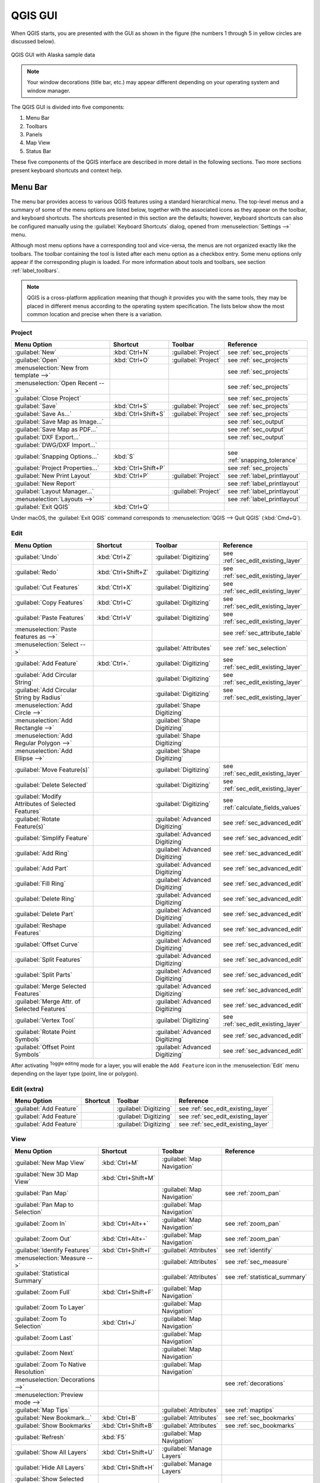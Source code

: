 .. only:: html

   |updatedisclaimer|

.. Purpose: This chapter aims to describe only the interface of the default
.. QGIS interface. Details should be written in other parts with a link toward it.

.. _`label_qgismainwindow`:

********
QGIS GUI
********

.. only:: html

   .. contents::
      :local:

.. index::
   single: Main window

When QGIS starts, you are presented with the GUI as shown in the figure (the
numbers 1 through 5 in yellow circles are discussed below).

.. _figure_startup:

.. figure:: img/startup.png
   :align: center

   QGIS GUI with Alaska sample data

.. note::
   Your window decorations (title bar, etc.) may appear different depending
   on your operating system and window manager.

The QGIS GUI is divided into five components:

#. Menu Bar
#. Toolbars
#. Panels
#. Map View
#. Status Bar

These five components of the QGIS interface are described in more detail in
the following sections. Two more sections present keyboard shortcuts and
context help.

.. index:: Menu
.. _label_menubar:

Menu Bar
========

The menu bar provides access to various QGIS features using a standard
hierarchical menu. The top-level menus and a summary of some of the menu
options are listed below, together with the associated icons as
they appear on the toolbar, and keyboard shortcuts. The shortcuts presented in
this section are the defaults; however, keyboard shortcuts can also be configured
manually using the :guilabel:`Keyboard Shortcuts` dialog, opened from
:menuselection:`Settings -->` menu.

Although most menu options have a corresponding tool and vice-versa, the menus
are not organized exactly like the toolbars. The toolbar containing the tool is
listed after each menu option as a checkbox entry. Some menu options only
appear if the corresponding plugin is loaded. For more information about tools
and toolbars, see section :ref:`label_toolbars`.

.. note:: QGIS is a cross-platform application meaning that though it provides you
   with the same tools, they may be placed in different menus according to the
   operating system specification. The lists below show the most common location
   and precise when there is a variation.

.. index:: Project

Project
-------

=======================================================  ====================  =========================  ===============================
Menu Option                                              Shortcut              Toolbar                    Reference
=======================================================  ====================  =========================  ===============================
|fileNew| :guilabel:`New`                                :kbd:`Ctrl+N`         :guilabel:`Project`        see :ref:`sec_projects`
|fileOpen| :guilabel:`Open`                              :kbd:`Ctrl+O`         :guilabel:`Project`        see :ref:`sec_projects`
:menuselection:`New from template -->`                   \                     \                          see :ref:`sec_projects`
:menuselection:`Open Recent -->`                         \                     \                          see :ref:`sec_projects`
:guilabel:`Close Project`                                \                     \                          see :ref:`sec_projects`
|fileSave| :guilabel:`Save`                              :kbd:`Ctrl+S`         :guilabel:`Project`        see :ref:`sec_projects`
|fileSaveAs| :guilabel:`Save As...`                      :kbd:`Ctrl+Shift+S`   :guilabel:`Project`        see :ref:`sec_projects`
|saveMapAsImage| :guilabel:`Save Map as Image...`        \                     \                          see :ref:`sec_output`
|saveAsPDF| :guilabel:`Save Map as PDF...`               \                     \                          see :ref:`sec_output`
:guilabel:`DXF Export...`                                \                     \                          see :ref:`sec_output`
:guilabel:`DWG/DXF Import...`                            \                     \                          \
:guilabel:`Snapping Options...`                          :kbd:`S`              \                          see :ref:`snapping_tolerance`
|projectProperties| :guilabel:`Project Properties...`    :kbd:`Ctrl+Shift+P`   \                          see :ref:`sec_projects`
|newLayout| :guilabel:`New Print Layout`                 :kbd:`Ctrl+P`         :guilabel:`Project`        see :ref:`label_printlayout`
|newReport| :guilabel:`New Report`                       \                     \                          see :ref:`label_printlayout`
|layoutManager| :guilabel:`Layout Manager...`            \                     :guilabel:`Project`        see :ref:`label_printlayout`
:menuselection:`Layouts -->`                             \                     \                          see :ref:`label_printlayout`
|fileExit| :guilabel:`Exit QGIS`                         :kbd:`Ctrl+Q`         \                          \
=======================================================  ====================  =========================  ===============================

Under |osx| macOS, the :guilabel:`Exit QGIS` command corresponds to
:menuselection:`QGIS --> Quit QGIS` (:kbd:`Cmd+Q`).

Edit
----

====================================================================  ====================  =================================   ===================================
Menu Option                                                           Shortcut              Toolbar                             Reference
====================================================================  ====================  =================================   ===================================
|undo| :guilabel:`Undo`                                               :kbd:`Ctrl+Z`         :guilabel:`Digitizing`              see :ref:`sec_edit_existing_layer`
|redo| :guilabel:`Redo`                                               :kbd:`Ctrl+Shift+Z`   :guilabel:`Digitizing`              see :ref:`sec_edit_existing_layer`
|editCut| :guilabel:`Cut Features`                                    :kbd:`Ctrl+X`         :guilabel:`Digitizing`              see :ref:`sec_edit_existing_layer`
|editCopy| :guilabel:`Copy Features`                                  :kbd:`Ctrl+C`         :guilabel:`Digitizing`              see :ref:`sec_edit_existing_layer`
|editPaste| :guilabel:`Paste Features`                                :kbd:`Ctrl+V`         :guilabel:`Digitizing`              see :ref:`sec_edit_existing_layer`
:menuselection:`Paste features as -->`                                \                     \                                   see :ref:`sec_attribute_table`
:menuselection:`Select -->`                                           \                     :guilabel:`Attributes`              see :ref:`sec_selection`
|capturePoint| :guilabel:`Add Feature`                                :kbd:`Ctrl+.`         :guilabel:`Digitizing`              see :ref:`sec_edit_existing_layer`
|circularStringCurvePoint| :guilabel:`Add Circular String`            \                     :guilabel:`Digitizing`              see :ref:`sec_edit_existing_layer`
|circularStringRadius| :guilabel:`Add Circular String by Radius`      \                     :guilabel:`Digitizing`              see :ref:`sec_edit_existing_layer`
:menuselection:`Add Circle -->`                                       \                     :guilabel:`Shape Digitizing`        \
:menuselection:`Add Rectangle -->`                                    \                     :guilabel:`Shape Digitizing`        \
:menuselection:`Add Regular Polygon -->`                              \                     :guilabel:`Shape Digitizing`        \
:menuselection:`Add Ellipse -->`                                      \                     :guilabel:`Shape Digitizing`        \
|moveFeature| :guilabel:`Move Feature(s)`                             \                     :guilabel:`Digitizing`              see :ref:`sec_edit_existing_layer`
|deleteSelected| :guilabel:`Delete Selected`                          \                     :guilabel:`Digitizing`              see :ref:`sec_edit_existing_layer`
|multiEdit| :guilabel:`Modify Attributes of Selected Features`        \                     :guilabel:`Digitizing`              see :ref:`calculate_fields_values`
|rotateFeature| :guilabel:`Rotate Feature(s)`                         \                     :guilabel:`Advanced Digitizing`     see :ref:`sec_advanced_edit`
|simplifyFeatures| :guilabel:`Simplify Feature`                       \                     :guilabel:`Advanced Digitizing`     see :ref:`sec_advanced_edit`
|addRing| :guilabel:`Add Ring`                                        \                     :guilabel:`Advanced Digitizing`     see :ref:`sec_advanced_edit`
|addPart| :guilabel:`Add Part`                                        \                     :guilabel:`Advanced Digitizing`     see :ref:`sec_advanced_edit`
|fillRing| :guilabel:`Fill Ring`                                      \                     :guilabel:`Advanced Digitizing`     see :ref:`sec_advanced_edit`
|deleteRing| :guilabel:`Delete Ring`                                  \                     :guilabel:`Advanced Digitizing`     see :ref:`sec_advanced_edit`
|deletePart| :guilabel:`Delete Part`                                  \                     :guilabel:`Advanced Digitizing`     see :ref:`sec_advanced_edit`
|reshape| :guilabel:`Reshape Features`                                \                     :guilabel:`Advanced Digitizing`     see :ref:`sec_advanced_edit`
|offsetCurve| :guilabel:`Offset Curve`                                \                     :guilabel:`Advanced Digitizing`     see :ref:`sec_advanced_edit`
|splitFeatures| :guilabel:`Split Features`                            \                     :guilabel:`Advanced Digitizing`     see :ref:`sec_advanced_edit`
|splitParts| :guilabel:`Split Parts`                                  \                     :guilabel:`Advanced Digitizing`     see :ref:`sec_advanced_edit`
|mergeFeatures| :guilabel:`Merge Selected Features`                   \                     :guilabel:`Advanced Digitizing`     see :ref:`sec_advanced_edit`
|mergeFeatAttributes| :guilabel:`Merge Attr. of Selected Features`    \                     :guilabel:`Advanced Digitizing`     see :ref:`sec_advanced_edit`
|nodeTool| :guilabel:`Vertex Tool`                                    \                     :guilabel:`Digitizing`              see :ref:`sec_edit_existing_layer`
|rotatePointSymbols| :guilabel:`Rotate Point Symbols`                 \                     :guilabel:`Advanced Digitizing`     see :ref:`sec_advanced_edit`
|offsetPointSymbols| :guilabel:`Offset Point Symbols`                 \                     :guilabel:`Advanced Digitizing`     see :ref:`sec_advanced_edit`
====================================================================  ====================  =================================   ===================================

After activating |toggleEditing| :sup:`Toggle editing` mode for a layer,
you will enable the ``Add Feature`` icon in the :menuselection:`Edit` menu
depending on the layer type (point, line or polygon).

Edit (extra)
------------

=======================================================  ====================  =============================  =====================================
Menu Option                                              Shortcut              Toolbar                        Reference
=======================================================  ====================  =============================  =====================================
|capturePoint| :guilabel:`Add Feature`                   \                     :guilabel:`Digitizing`         see :ref:`sec_edit_existing_layer`
|captureLine| :guilabel:`Add Feature`                    \                     :guilabel:`Digitizing`         see :ref:`sec_edit_existing_layer`
|capturePolygon| :guilabel:`Add Feature`                 \                     :guilabel:`Digitizing`         see :ref:`sec_edit_existing_layer`
=======================================================  ====================  =============================  =====================================

.. _view_menu:

View
----

=======================================================  ====================  ===============================  ==========================================
Menu Option                                              Shortcut              Toolbar                          Reference
=======================================================  ====================  ===============================  ==========================================
|newMap| :guilabel:`New Map View`                        :kbd:`Ctrl+M`         :guilabel:`Map Navigation`       \
:guilabel:`New 3D Map View`                              :kbd:`Ctrl+Shift+M`   \                                \
|pan| :guilabel:`Pan Map`                                \                     :guilabel:`Map Navigation`       see :ref:`zoom_pan`
|panToSelected| :guilabel:`Pan Map to Selection`         \                     :guilabel:`Map Navigation`       \
|zoomIn| :guilabel:`Zoom In`                             :kbd:`Ctrl+Alt++`     :guilabel:`Map Navigation`       see :ref:`zoom_pan`
|zoomOut| :guilabel:`Zoom Out`                           :kbd:`Ctrl+Alt+-`     :guilabel:`Map Navigation`       see :ref:`zoom_pan`
|identify| :guilabel:`Identify Features`                 :kbd:`Ctrl+Shift+I`   :guilabel:`Attributes`           see :ref:`identify`
:menuselection:`Measure -->`                             \                     :guilabel:`Attributes`           see :ref:`sec_measure`
|sum| :guilabel:`Statistical Summary`                    \                     :guilabel:`Attributes`           see :ref:`statistical_summary`
|zoomFullExtent| :guilabel:`Zoom Full`                   :kbd:`Ctrl+Shift+F`   :guilabel:`Map Navigation`       \
|zoomToLayer| :guilabel:`Zoom To Layer`                  \                     :guilabel:`Map Navigation`       \
|zoomToSelected| :guilabel:`Zoom To Selection`           :kbd:`Ctrl+J`         :guilabel:`Map Navigation`       \
|zoomLast| :guilabel:`Zoom Last`                         \                     :guilabel:`Map Navigation`       \
|zoomNext| :guilabel:`Zoom Next`                         \                     :guilabel:`Map Navigation`       \
|zoomActual| :guilabel:`Zoom To Native Resolution`       \                     :guilabel:`Map Navigation`       \
:menuselection:`Decorations -->`                         \                     \                                see :ref:`decorations`
:menuselection:`Preview mode -->`                        \                     \                                \
|mapTips| :guilabel:`Map Tips`                           \                     :guilabel:`Attributes`           see :ref:`maptips`
|newBookmark| :guilabel:`New Bookmark...`                :kbd:`Ctrl+B`         :guilabel:`Attributes`           see :ref:`sec_bookmarks`
|showBookmarks| :guilabel:`Show Bookmarks`               :kbd:`Ctrl+Shift+B`   :guilabel:`Attributes`           see :ref:`sec_bookmarks`
|draw| :guilabel:`Refresh`                               :kbd:`F5`             :guilabel:`Map Navigation`       \
|showAllLayers| :guilabel:`Show All Layers`              :kbd:`Ctrl+Shift+U`   :guilabel:`Manage Layers`        \
|hideAllLayers| :guilabel:`Hide All Layers`              :kbd:`Ctrl+Shift+H`   :guilabel:`Manage Layers`        \
|showAllLayers| :guilabel:`Show Selected Layers`         \                     \                                \
|hideAllLayers| :guilabel:`Hide Selected Layers`         \                     \                                \
|hideAllLayers| :guilabel:`Hide Deselected Layers`       \                     \                                \
:menuselection:`Panels -->`                              \                     \                                see :ref:`sec_panels_and_toolbars`
:menuselection:`Toolbars -->`                            \                     \                                see :ref:`sec_panels_and_toolbars`
:guilabel:`Toggle Full Screen Mode`                      :kbd:`F11`            \                                \
:guilabel:`Toggle Panel Visibility`                      :kbd:`Ctrl+Tab`       \                                \
=======================================================  ====================  ===============================  ==========================================

Under |kde| Linux KDE, :menuselection:`Panels -->`, :menuselection:`Toolbars -->`
and :guilabel:`Toggle Full Screen Mode` are rather placed in :menuselection:`Settings`
menu.

Layer
-----

============================================================  ====================  ================================  =====================================
Menu Option                                                   Shortcut              Toolbar                           Reference
============================================================  ====================  ================================  =====================================
|dataSourceManager| :guilabel:`Data Source Manager`           :kbd:`Ctrl+L`         :guilabel:`Data Source Manager`    \
:menuselection:`Create Layer -->`                             \                     :guilabel:`Data Source Manager`    see :ref:`sec_create_vector`
:menuselection:`Add Layer -->`                                \                     :guilabel:`Manage Layers`          see :ref:`supported_format`
:guilabel:`Embed Layers and Groups...`                        \                     \                                  see :ref:`nesting_projects`
:guilabel:`Add from Layer Definition File...`                 \                     \                                  \
|editCopy| :guilabel:`Copy style`                             \                     \                                  see :ref:`save_layer_property`
|editPaste| :guilabel:`Paste style`                           \                     \                                  see :ref:`save_layer_property`
|openTable| :guilabel:`Open Attribute Table`                  :kbd:`F6`             :guilabel:`Attributes`             see :ref:`sec_attribute_table`
|toggleEditing| :guilabel:`Toggle Editing`                    \                     :guilabel:`Digitizing`             see :ref:`sec_edit_existing_layer`
|fileSave| :guilabel:`Save Layer Edits`                       \                     :guilabel:`Digitizing`             see :ref:`sec_edit_existing_layer`
|allEdits| :menuselection:`Current Edits -->`                 \                     :guilabel:`Digitizing`             see :ref:`sec_edit_existing_layer`
:menuselection:`Save As...`                                   \                     \                                  see :ref:`general_saveas`
:menuselection:`Save As Layer Definition File...`             \                     \                                  \
|removeLayer| :guilabel:`Remove Layer/Group`                  :kbd:`Ctrl+D`         \                                  \
|duplicateLayer| :guilabel:`Duplicate Layer(s)`               \                     \                                  \
:guilabel:`Set Scale Visibility of Layer(s)`                  \                     \                                  \
:guilabel:`Set CRS of Layer(s)`                               :kbd:`Ctrl+Shift+C`   \                                  \
:guilabel:`Set Project CRS from Layer`                        \                     \                                  \
:guilabel:`Properties...`                                     \                     \                                  see :ref:`vector_properties_dialog`
:guilabel:`Filter...`                                         :kbd:`Ctrl+F`         \                                  see :ref:`vector_query_builder`
|labeling| :guilabel:`Labeling`                               \                     \                                  see :ref:`vector_labels_tab`
|inOverview| :guilabel:`Add to Overview`                      :kbd:`Ctrl+Shift+O`   :guilabel:`Manage Layers`          \
|addAllToOverview| :guilabel:`Add All To Overview`            \                     \                                  \
|removeAllOVerview| :guilabel:`Remove All From Overview`      \                     \                                  \
============================================================  ====================  ================================  =====================================

Settings
--------

=================================================================  ====================  ====================  ===================================
Menu Option                                                        Shortcut              Toolbar               Reference
=================================================================  ====================  ====================  ===================================
:menuselection:`User Profiles -->`                                 \                     \                     \
|symbology| :guilabel:`Style Manager...`                           \                     \                     see :ref:`vector_style_manager`
|customProjection| :guilabel:`Custom Projections...`               \                     \                     see :ref:`sec_custom_projections`
|keyboardShortcuts| :guilabel:`Keyboard Shortcuts...`              \                     \                     see :ref:`shortcuts`
|interfaceCustomization| :guilabel:`Interface Customization...`    \                     \                     see :ref:`sec_customization`
|options| :guilabel:`Options...`                                   \                     \                     see :ref:`gui_options`
=================================================================  ====================  ====================  ===================================

Under |kde| Linux KDE, you'll find more tools in :menuselection:`Settings`
menu such as :menuselection:`Panels -->`,
:menuselection:`Toolbars -->` and :guilabel:`Toggle Full Screen Mode`.

Plugins
-------

======================================================================  ====================  =======================  ===============================
Menu Option                                                             Shortcut               Toolbar                 Reference
======================================================================  ====================  =======================  ===============================
|showPluginManager| :guilabel:`Manage and Install Plugins...`           \                     \                        see :ref:`managing_plugins`
|pythonFile| :guilabel:`Python Console`                                 :kbd:`Ctrl+Alt+P`     :guilabel:`Plugins`      see :ref:`console`
======================================================================  ====================  =======================  ===============================

When starting QGIS for the first time not all core plugins are loaded.

Vector
------

==============================================================  =======================  ===============================
Menu Option                                                     Toolbar                  Reference
==============================================================  =======================  ===============================
:menuselection:`Analysis Tools -->`                             \                        see :ref:`vector_menu`
:menuselection:`Research Tools -->`                             \                        see :ref:`vector_menu`
:menuselection:`Geoprocessing Tools -->`                        \                        see :ref:`vector_menu`
:menuselection:`Geometry Tools -->`                             \                        see :ref:`vector_menu`
:menuselection:`Data Management Tools -->`                      \                        see :ref:`vector_menu`
|coordinateCapture| :guilabel:`Coordinate Capture`              :guilabel:`Vector`       see :ref:`coordcapt`
|geometryChecker| :guilabel:`Geometry Checker`                  :guilabel:`Vector`       see :ref:`geometry_checker`
|gpsImporter| :guilabel:`GPS Tools`                             :guilabel:`Vector`       see :ref:`plugin_gps`
|topologyChecker| :guilabel:`Topology Checker`                  :guilabel:`Vector`       see :ref:`topology`
==============================================================  =======================  ===============================

When starting QGIS for the first time not all core plugins are loaded.
Many of the above-mentioned sub-menus require the core plugin Processing
to be activated.

Raster
------

==========================================================  ====================  ==================================
Menu Option                                                 Toolbar               Reference
==========================================================  ====================  ==================================
|showRasterCalculator| :guilabel:`Raster calculator...`     \                     see :ref:`label_raster_calc`
:guilabel:`Align Raster...`                                 \                     see :ref:`label_raster_align`
:menuselection:`Analysis -->`                               \                     see :ref:`label_plugingdaltools`
:menuselection:`Projection -->`                             \                     see :ref:`label_plugingdaltools`
:menuselection:`Conversion -->`                             \                     see :ref:`label_plugingdaltools`
:menuselection:`Miscellaneous -->`                          \                     see :ref:`label_plugingdaltools`
:menuselection:`Extraction -->`                             \                     see :ref:`label_plugingdaltools`
|georefRun| :guilabel:`Georeferencer`                       :guilabel:`Raster`    see :ref:`georef`
==========================================================  ====================  ==================================

When starting QGIS for the first time not all core plugins are loaded.
Many of the above-mentioned sub-menus require the core plugin Processing
to be activated.

Database
--------

===============================================  ============================  ===============================
Menu Option                                      Toolbar                       Reference
===============================================  ============================  ===============================
|dbManager| :guilabel:`DB Manager`               :guilabel:`Database`          see :ref:`dbmanager`
:menuselection:`eVis -->`                        :guilabel:`Database`          see :ref:`evis`
:menuselection:`Offline Editing -->`             :guilabel:`Database`          see :ref:`offlinedit`
===============================================  ============================  ===============================

When starting QGIS for the first time not all core plugins are loaded.


Web
---

===============================================  ===========================  ===============================
Menu Option                                      Toolbar                      Reference
===============================================  ===========================  ===============================
|metasearch| :menuselection:`Metasearch`         :guilabel:`Web`              see :ref:`metasearch`
===============================================  ===========================  ===============================

When starting QGIS for the first time not all core plugins are loaded.


Processing
----------

==============================================================  ==========================  ==========================================
Menu Option                                                     Shortcut                    Reference
==============================================================  ==========================  ==========================================
|processing| :guilabel:`Toolbox`                                :kbd:`Ctrl+Alt+T`           see :ref:`processing.toolbox`
|processingModel| :guilabel:`Graphical Modeler...`              :kbd:`Ctrl+Alt+M`           see :ref:`processing.modeler`
|processingHistory| :guilabel:`History...`                      :kbd:`Ctrl+Alt+H`           see :ref:`processing.history`
|processingResult| :guilabel:`Results Viewer`                   :kbd:`Ctrl+Alt+R`           see :ref:`processing.results`
==============================================================  ==========================  ==========================================

When starting QGIS for the first time not all core plugins are loaded.

Help
----

=======================================================  ===========================  ===============================
Menu Option                                              Shortcut                     Toolbar
=======================================================  ===========================  ===============================
|helpContents| :guilabel:`Help Contents`                 :kbd:`F1`                    :guilabel:`Help`
|whatsThis| :guilabel:`What's This?`                     :kbd:`Shift+F1`              :guilabel:`Help`
:guilabel:`API Documentation`                            \                            \
:guilabel:`Report an Issue`                              \                            \
:guilabel:`Need commercial support?`                     \                            \
|qgisHomePage| :guilabel:`QGIS Home Page`                :kbd:`Ctrl+H`                \
|checkQgisVersion| :guilabel:`Check QGIS Version`        \                            \
|helpAbout| :guilabel:`About`                            \                            \
|helpSponsors| :guilabel:`QGIS Sponsors`                 \                            \
=======================================================  ===========================  ===============================

QGIS
-----

This menu is only available under |osx| macOS and contains some OS related
commands.

================================  ====================  =========================
Menu Option                       Shortcut              Reference
================================  ====================  =========================
:guilabel:`Preferences`           \                     \
:guilabel:`About QGIS`            \                     \
:guilabel:`Hide QGIS`             \                     \
 :guilabel:`Show All`              \                     \
:guilabel:`Hide Others`           \                     \
:guilabel:`Quit QGIS`             :kbd:`Cmd+Q`          \
================================  ====================  =========================

:guilabel:`Preferences` and :guilabel:`About QGIS` are the same commands as
:menuselection:`Settings --> Options` and :menuselection:`Help --> About`.
:guilabel:`Quit QGIS` corresponds to :menuselection:`Project --> Exit QGIS`
under the other platforms.

.. _sec_panels_and_toolbars:

Panels and Toolbars
===================

From the :menuselection:`View` menu (or |kde| :menuselection:`Settings`), you can
switch on and off QGIS widgets (:menuselection:`Panels -->`) or toolbars
(:menuselection:`Toolbars -->`). You can (de)activate any of them by
right-clicking the menu bar or a toolbar and choose the item you want.
Each panel or toolbar can be moved and placed wherever you feel comfortable
within QGIS interface.
The list can also be extended with the activation of :ref:`Core or external
plugins <plugins>`.


.. index:: Toolbars
.. _`label_toolbars`:

Toolbars
--------

The toolbar provides access to most of the same functions as the menus, plus
additional tools for interacting with the map. Each toolbar item has pop-up help
available. Hold your mouse over the item and a short description of the tool's
purpose will be displayed.

Every toolbar can be moved around according to your needs. Additionally,
they can be switched off using the right mouse button context menu, or by
holding the mouse over the toolbars.

.. _figure_toolbars:

.. figure:: img/toolbars.png
   :align: center

   The Toolbars menu

.. index::
   single: Toolbars; Layout

.. tip:: **Restoring toolbars**

   If you have accidentally hidden a toolbar, you can get it
   back by choosing menu option :menuselection:`View --> Toolbars -->`
   (or |kde| :menuselection:`Settings --> Toolbars -->`).
   If for some reason a toolbar (or any other widget) totally disappears
   from the interface, you'll find tips to get it back at :ref:`restoring
   initial GUI <tip_restoring_configuration>`.

.. index:: Panels
.. _panels_tools:

Panels
------

Besides toolbars, QGIS provides by default many panels to work with. Panels are
special widgets that you can interact with (selecting options, checking boxes,
filling values...) in order to perform a more complex task.


.. _figure_panels:

.. figure:: img/panels.png
   :align: center

   The Panels menu

Below are listed default panels provided by QGIS:

* the :ref:`label_legend`
* the :ref:`Browser Panel <browser_panel>`
* the :ref:`Advanced Digitizing Panel <advanced_digitizing_panel>`
* the :ref:`Spatial Bookmarks Panel <sec_bookmarks>`
* the :ref:`GPS Information Panel <sec_gpstracking>`
* the :ref:`Tile Scale Panel <tilesets>`
* the :ref:`Identify Panel <identify>`
* the :ref:`User Input Panel <rotate_feature>`
* the :ref:`Layer Order Panel <layer_order>`
* the :ref:`layer_styling_panel`
* the :ref:`statistical_summary`
* the :ref:`overview_panels`
* the :ref:`log_message_panel`
* the :ref:`undo_redo_panel`
* the :ref:`Processing Toolbox <label_processing>`


.. index:: Map view
.. _`label_mapview`:

Map View
========

Also called **Map canvas**, this is the "business end" of QGIS ---
maps are displayed in this area. The map displayed in this window
will depend on the vector and raster layers you have chosen to load.

When you add a layer (see e.g. :ref:`opening_data`), QGIS automatically
looks for its Coordinate Reference System (CRS) and zooms to its extent if you
work in a blank QGIS project. The layer's CRS is then applied to the project.
If there are already layers in the project, and in the case the new layer has
the same CRS as the project, its features falling in the current map canvas
extent will be visualized. If the new layer is in a different CRS from the
project's, you must :guilabel:`Enable on-the-fly CRS transformation` from the
:menuselection:`Project --> Project Properties --> CRS`
(see :ref:`otf_transformation`). The added layer should now be visible if data
are available in the current view extent.

The map view can be panned, shifting the focus of the map display to another
region, and it can be zoomed in and out. Various other operations can be
performed on the map as described in the :ref:`label_toolbars` description.
The map view and the legend are tightly bound to each other --- the maps in
view reflect changes you make in the legend area.


.. index:: Zoom, Mouse wheel

.. tip::
   **Zooming the Map with the Mouse Wheel**

   You can use the mouse wheel to zoom in and out on the map. Place the mouse
   cursor inside the map area and roll the wheel forward (away from you) to
   zoom in and backwards (towards you) to zoom out. The zoom is centered on the
   mouse cursor position. You can customize the behavior of the
   mouse wheel zoom using the :guilabel:`Map tools` tab under the
   :menuselection:`Settings --> Options` menu.


.. index:: Pan, Arrow

.. tip::
   **Panning the Map with the Arrow Keys and Space Bar**

   You can use the arrow keys to pan the map. Place the mouse cursor inside
   the map area and click on the right arrow key to pan east, left arrow key to
   pan west, up arrow key to pan north and down arrow key to pan south. You can
   also pan the map using the space bar or the click on mouse wheel: just move
   the mouse while holding down space bar or click on mouse wheel.

.. _`label_statusbar`:

Status Bar
==========

The status bar provides you with general information about the map view,
and actions processed or available and offers you tools to manage the map view.

On the left side of the status bar, you can get a summary of actions you've done
(such as selecting features in a layer, removing layer) or a long description
of the tool you are hovering over (not available for all tools).
On startup, the bar status also informs you about availability of new or upgradeable
plugins (if checked in :ref:`Plugin Manager settings <setting_plugins>`).

In case of lengthy operations, such as gathering of statistics in raster layers
or rendering several layers in map view, a progress bar is displayed in the
status bar to show the current progress of the action.

The |tracking| :guilabel:`Coordinate` option shows the current position of the mouse,
following it while moving across the map view. You can set the unit (and precision)
to use in the project properties, General tab.
Click on the small button at the left of the textbox to toggle between
the Coordinate option and the |extents| :guilabel:`Extents` option that displays
in map units, the coordinates of the current lower leftmost and upper rightmost
points of the map view, as you pan and zoom in and out.

Next to the coordinate display you will find the :guilabel:`Scale` display.
It shows the scale of the map view. If you zoom in or out, QGIS shows you the
current scale. There is a scale selector, which allows you to choose among
:ref:`predefined and custom scales <predefinedscales>` to assign to the map view.

.. index:: Magnification
.. _magnifier:

On the right side of the scale display you can define a current
magnification level for your map view. This allows to zoom in to a map
without altering the map scale, making it easier to accurately
tweak the positions of labels and symbols. The magnification level is expressed as a
percentage. If the :guilabel:`Magnifier` has a level of 100%, then the current
map is not magnified. Additionally, a default magnification value can be defined
within
:menuselection:`Settings --> Options --> Rendering --> Rendering behaviour`,
which is very useful for high resolution screen to avoid too small symbols.

To the right of the magnifier tool you can define a current clockwise rotation for
your map view in degrees.

On the right side of the status bar, there is a small
checkbox which can be used to temporarily prevent layers being rendered to the
map view (see section :ref:`redraw_events`).

To the right of the render functions, you find the |projectionDisabled|
:sup:`Current CRS:` icon with the EPSG code of the current
project CRS. Clicking on this lets you :guilabel:`Enable 'on the fly' CRS
transformation` properties for the current project and apply another CRS to the
map view.

Finally, the |messageLog| :sup:`Messages` button opens the :guilabel:`Log
Messages Panel` which informs you on underlying process (QGIS startup, plugins
loading, processing tools...)


.. tip::
   **Calculating the Correct Scale of Your Map Canvas**

   .. index::
      single: Scale calculate

   When you start QGIS, the default CRS is ``WGS 84 (epsg 4326)`` and
   units are degrees. This means that QGIS will interpret any
   coordinate in your layer as specified in degrees. To get correct scale values,
   you can either manually change this setting, e.g. to meters, in the :guilabel:`General`
   tab under :menuselection:`Project --> Project Properties`, or you can use
   the |projectionDisabled| :sup:`Current CRS:` icon seen above. In the latter case,
   the units are set to what the project projection specifies (e.g., ``+units=us-ft``).

   Note that CRS choice on startup can be set in :menuselection:`Settings --> Options --> CRS`.




.. Substitutions definitions - AVOID EDITING PAST THIS LINE
   This will be automatically updated by the find_set_subst.py script.
   If you need to create a new substitution manually,
   please add it also to the substitutions.txt file in the
   source folder.

.. |addAllToOverview| image:: /static/common/mActionAddAllToOverview.png
   :width: 1.5em
.. |addPart| image:: /static/common/mActionAddPart.png
   :width: 1.5em
.. |addRing| image:: /static/common/mActionAddRing.png
   :width: 2em
.. |allEdits| image:: /static/common/mActionAllEdits.png
   :width: 1.5em
.. |captureLine| image:: /static/common/mActionCaptureLine.png
   :width: 1.5em
.. |capturePoint| image:: /static/common/mActionCapturePoint.png
   :width: 1.5em
.. |capturePolygon| image:: /static/common/mActionCapturePolygon.png
   :width: 1.5em
.. |checkQgisVersion| image:: /static/common/mActionCheckQgisVersion.png
   :width: 1.5em
.. |circularStringCurvePoint| image:: /static/common/mActionCircularStringCurvePoint.png
   :width: 1.5em
.. |circularStringRadius| image:: /static/common/mActionCircularStringRadius.png
   :width: 1.5em
.. |coordinateCapture| image:: /static/common/coordinate_capture.png
   :width: 1.5em
.. |customProjection| image:: /static/common/mActionCustomProjection.png
   :width: 1.5em
.. |dataSourceManager| image:: /static/common/mActionDataSourceManager.png
   :width: 1.5em
.. |dbManager| image:: /static/common/dbmanager.png
   :width: 1.5em
.. |deletePart| image:: /static/common/mActionDeletePart.png
   :width: 2em
.. |deleteRing| image:: /static/common/mActionDeleteRing.png
   :width: 2em
.. |deleteSelected| image:: /static/common/mActionDeleteSelected.png
   :width: 1.5em
.. |draw| image:: /static/common/mActionDraw.png
   :width: 1.5em
.. |duplicateLayer| image:: /static/common/mActionDuplicateLayer.png
   :width: 1.5em
.. |editCopy| image:: /static/common/mActionEditCopy.png
   :width: 1.5em
.. |editCut| image:: /static/common/mActionEditCut.png
   :width: 1.5em
.. |editPaste| image:: /static/common/mActionEditPaste.png
   :width: 1.5em
.. |extents| image:: /static/common/extents.png
   :width: 1.5em
.. |fileExit| image:: /static/common/mActionFileExit.png
.. |fileNew| image:: /static/common/mActionFileNew.png
   :width: 1.5em
.. |fileOpen| image:: /static/common/mActionFileOpen.png
   :width: 1.5em
.. |fileSave| image:: /static/common/mActionFileSave.png
   :width: 1.5em
.. |fileSaveAs| image:: /static/common/mActionFileSaveAs.png
   :width: 1.5em
.. |fillRing| image:: /static/common/mActionFillRing.png
   :width: 1.5em
.. |geometryChecker| image:: /static/common/geometrychecker.png
   :width: 1.5em
.. |georefRun| image:: /static/common/mGeorefRun.png
   :width: 1.5em
.. |gpsImporter| image:: /static/common/gps_importer.png
   :width: 1.5em
.. |helpAbout| image:: /static/common/mActionHelpAbout.png
   :width: 1.5em
.. |helpContents| image:: /static/common/mActionHelpContents.png
   :width: 1.5em
.. |helpSponsors| image:: /static/common/mActionHelpSponsors.png
   :width: 1.5em
.. |hideAllLayers| image:: /static/common/mActionHideAllLayers.png
   :width: 1.5em
.. |identify| image:: /static/common/mActionIdentify.png
   :width: 1.5em
.. |inOverview| image:: /static/common/mActionInOverview.png
   :width: 1.5em
.. |interfaceCustomization| image:: /static/common/mActionInterfaceCustomization.png
   :width: 1.5em
.. |kde| image:: /static/common/kde.png
   :width: 1.5em
.. |keyboardShortcuts| image:: /static/common/mActionKeyboardShortcuts.png
   :width: 1.5em
.. |labeling| image:: /static/common/labelingSingle.png
   :width: 1.5em
.. |layoutManager| image:: /static/common/mActionLayoutManager.png
   :width: 1.5em
.. |mapTips| image:: /static/common/mActionMapTips.png
   :width: 1.5em
.. |mergeFeatAttributes| image:: /static/common/mActionMergeFeatureAttributes.png
   :width: 1.5em
.. |mergeFeatures| image:: /static/common/mActionMergeFeatures.png
   :width: 1.5em
.. |messageLog| image:: /static/common/mMessageLog.png
   :width: 1.5em
.. |metasearch| image:: /static/common/MetaSearch.png
   :width: 1.5em
.. |moveFeature| image:: /static/common/mActionMoveFeature.png
   :width: 1.5em
.. |multiEdit| image:: /static/common/mActionMultiEdit.png
   :width: 1.5em
.. |newBookmark| image:: /static/common/mActionNewBookmark.png
   :width: 1.5em
.. |newLayout| image:: /static/common/mActionNewLayout.png
   :width: 1.5em
.. |newMap| image:: /static/common/mActionNewMap.png
   :width: 1.5em
.. |newReport| image:: /static/common/mActionNewReport.png
   :width: 1.5em
.. |nodeTool| image:: /static/common/mActionNodeTool.png
   :width: 1.5em
.. |offsetCurve| image:: /static/common/mActionOffsetCurve.png
   :width: 1.5em
.. |offsetPointSymbols| image:: /static/common/mActionOffsetPointSymbols.png
   :width: 1.5em
.. |openTable| image:: /static/common/mActionOpenTable.png
   :width: 1.5em
.. |options| image:: /static/common/mActionOptions.png
   :width: 1em
.. |osx| image:: /static/common/osx.png
   :width: 1em
.. |pan| image:: /static/common/mActionPan.png
   :width: 1.5em
.. |panToSelected| image:: /static/common/mActionPanToSelected.png
   :width: 1.5em
.. |processing| image:: /static/common/processingAlgorithm.png
   :width: 1.5em
.. |processingHistory| image:: /static/common/history.png
   :width: 2em
.. |processingModel| image:: /static/common/processingModel.png
   :width: 1.5em
.. |processingResult| image:: /static/common/processingResult.png
   :width: 1.5em
.. |projectProperties| image:: /static/common/mActionProjectProperties.png
   :width: 1.5em
.. |projectionDisabled| image:: /static/common/mIconProjectionDisabled.png
   :width: 1.5em
.. |pythonFile| image:: /static/common/mIconPythonFile.png
   :width: 1.5em
.. |qgisHomePage| image:: /static/common/mActionQgisHomePage.png
   :width: 1.5em
.. |redo| image:: /static/common/mActionRedo.png
   :width: 1.5em
.. |removeAllOVerview| image:: /static/common/mActionRemoveAllFromOverview.png
   :width: 1.5em
.. |removeLayer| image:: /static/common/mActionRemoveLayer.png
   :width: 1.5em
.. |reshape| image:: /static/common/mActionReshape.png
   :width: 1.5em
.. |rotateFeature| image:: /static/common/mActionRotateFeature.png
   :width: 1.5em
.. |rotatePointSymbols| image:: /static/common/mActionRotatePointSymbols.png
   :width: 1.5em
.. |saveAsPDF| image:: /static/common/mActionSaveAsPDF.png
   :width: 1.5em
.. |saveMapAsImage| image:: /static/common/mActionSaveMapAsImage.png
   :width: 1.5em
.. |showAllLayers| image:: /static/common/mActionShowAllLayers.png
   :width: 1.5em
.. |showBookmarks| image:: /static/common/mActionShowBookmarks.png
   :width: 1.5em
.. |showPluginManager| image:: /static/common/mActionShowPluginManager.png
   :width: 1.5em
.. |showRasterCalculator| image:: /static/common/mActionShowRasterCalculator.png
   :width: 1.5em
.. |simplifyFeatures| image:: /static/common/mActionSimplify.png
   :width: 2em
.. |splitFeatures| image:: /static/common/mActionSplitFeatures.png
   :width: 1.5em
.. |splitParts| image:: /static/common/mActionSplitParts.png
   :width: 1.5em
.. |sum| image:: /static/common/mActionSum.png
   :width: 1.5em
.. |symbology| image:: /static/common/symbology.png
   :width: 2em
.. |toggleEditing| image:: /static/common/mActionToggleEditing.png
   :width: 1.5em
.. |topologyChecker| image:: /static/common/mActionTopologyChecker.png
   :width: 1.5em
.. |tracking| image:: /static/common/tracking.png
   :width: 1.5em
.. |undo| image:: /static/common/mActionUndo.png
   :width: 1.5em
.. |updatedisclaimer| replace:: :disclaimer:`Docs for 'QGIS testing'. Visit http://docs.qgis.org/2.18 for QGIS 2.18 docs and translations.`
.. |whatsThis| image:: /static/common/whats_this.png
   :width: 1.5em
.. |zoomActual| image:: /static/common/mActionZoomActual.png
   :width: 1.5em
.. |zoomFullExtent| image:: /static/common/mActionZoomFullExtent.png
   :width: 1.5em
.. |zoomIn| image:: /static/common/mActionZoomIn.png
   :width: 1.5em
.. |zoomLast| image:: /static/common/mActionZoomLast.png
   :width: 1.5em
.. |zoomNext| image:: /static/common/mActionZoomNext.png
   :width: 1.5em
.. |zoomOut| image:: /static/common/mActionZoomOut.png
   :width: 1.5em
.. |zoomToLayer| image:: /static/common/mActionZoomToLayer.png
   :width: 1.5em
.. |zoomToSelected| image:: /static/common/mActionZoomToSelected.png
   :width: 1.5em
